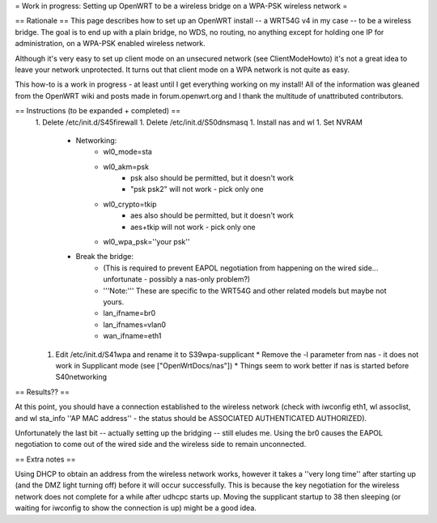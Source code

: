 = Work in progress: Setting up OpenWRT to be a wireless bridge on a WPA-PSK wireless network =

== Rationale ==
This page describes how to set up an OpenWRT install -- a WRT54G v4 in my case -- to be a wireless bridge.  The goal is to end up with a plain bridge, no WDS, no routing, no anything except for holding one IP for administration, on a WPA-PSK enabled wireless network.

Although it's very easy to set up client mode on an unsecured network (see ClientModeHowto) it's not a great idea to leave your network unprotected.  It turns out that client mode on a WPA network is not quite as easy.

This how-to is a work in progress - at least until I get everything working on my install!  All of the information was gleaned from the OpenWRT wiki and posts made in forum.openwrt.org and I thank the multitude of unattributed contributors.

== Instructions (to be expanded + completed) ==
 1. Delete /etc/init.d/S45firewall
 1. Delete /etc/init.d/S50dnsmasq
 1. Install nas and wl
 1. Set NVRAM
    * Networking:
        * wl0_mode=sta
        * wl0_akm=psk
            * psk also should be permitted, but it doesn't work
            * "psk psk2" will not work - pick only one
        * wl0_crypto=tkip
            * aes also should be permitted, but it doesn't work
            * aes+tkip will not work - pick only one
        *  wl0_wpa_psk=''your psk''
    * Break the bridge:
        * (This is required to prevent EAPOL negotiation from happening on the wired side... unfortunate - possibly a nas-only problem?)
        * '''Note:''' These are specific to the WRT54G and other related models but maybe not yours.
        * lan_ifname=br0
        * lan_ifnames=vlan0
        * wan_ifname=eth1
 1. Edit /etc/init.d/S41wpa and rename it to S39wpa-supplicant
    * Remove the -l parameter from nas - it does not work in Supplicant mode (see ["OpenWrtDocs/nas"])
    * Things seem to work better if nas is started before S40networking

== Results?? ==

At this point, you should have a connection established to the wireless network (check with iwconfig eth1, wl assoclist, and wl sta_info ''AP MAC address'' - the status should be ASSOCIATED AUTHENTICATED AUTHORIZED).

Unfortunately the last bit -- actually setting up the bridging -- still eludes me.  Using the br0 causes the EAPOL negotiation to come out of the wired side and the wireless side to remain unconnected.

== Extra notes ==

Using DHCP to obtain an address from the wireless network works, however it takes a ''very long time'' after starting up (and the DMZ light turning off) before it will occur successfully.  This is because the key negotiation for the wireless network does not complete for a while after udhcpc starts up.  Moving the supplicant startup to 38 then sleeping (or waiting for iwconfig to show the connection is up) might be a good idea.
